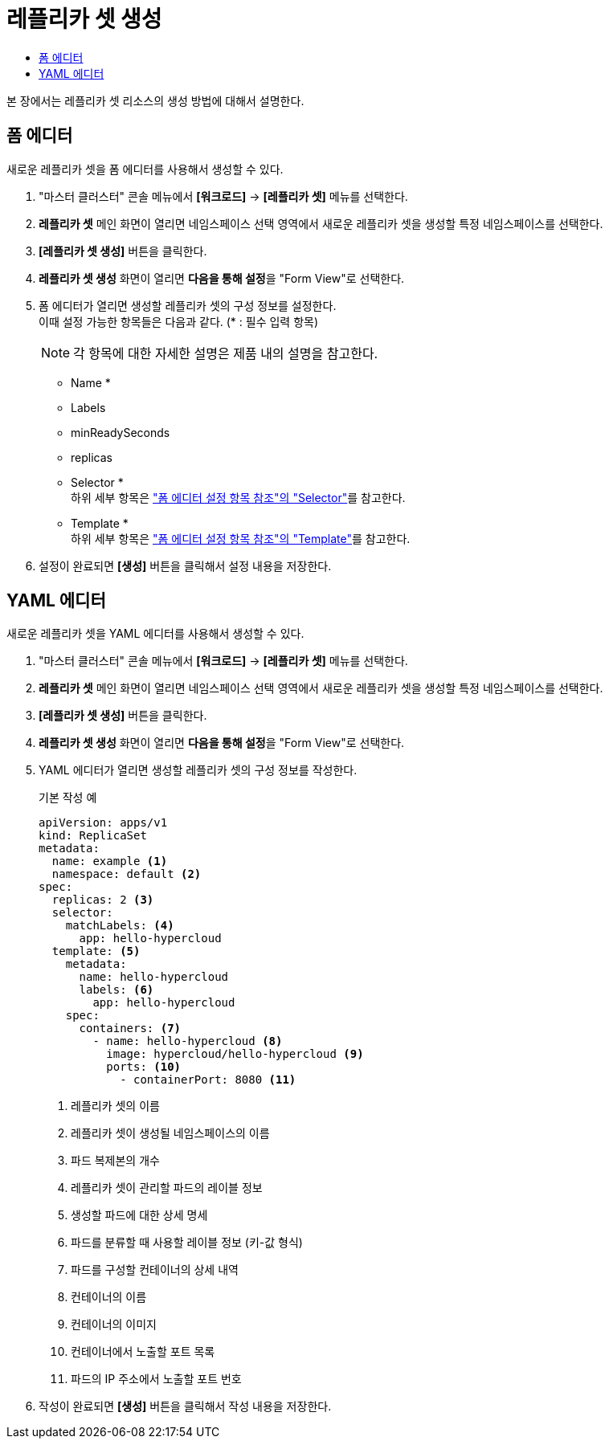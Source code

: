 = 레플리카 셋 생성
:toc:
:toc-title:

본 장에서는 레플리카 셋 리소스의 생성 방법에 대해서 설명한다.

== 폼 에디터

새로운 레플리카 셋을 폼 에디터를 사용해서 생성할 수 있다.

. "마스터 클러스터" 콘솔 메뉴에서 *[워크로드]* -> *[레플리카 셋]* 메뉴를 선택한다.
. *레플리카 셋* 메인 화면이 열리면 네임스페이스 선택 영역에서 새로운 레플리카 셋을 생성할 특정 네임스페이스를 선택한다.
. *[레플리카 셋 생성]* 버튼을 클릭한다.
. *레플리카 셋 생성* 화면이 열리면 **다음을 통해 설정**을 "Form View"로 선택한다.
. 폼 에디터가 열리면 생성할 레플리카 셋의 구성 정보를 설정한다. +
이때 설정 가능한 항목들은 다음과 같다. (* : 필수 입력 항목) 
+
NOTE: 각 항목에 대한 자세한 설명은 제품 내의 설명을 참고한다.

* Name *
* Labels
* minReadySeconds
* replicas
* Selector * +
하위 세부 항목은 xref:../form-set-item.adoc#Selector["폼 에디터 설정 항목 참조"의 "Selector"]를 참고한다.
* Template * +
하위 세부 항목은 xref:../form-set-item.adoc#Template["폼 에디터 설정 항목 참조"의 "Template"]를 참고한다.
. 설정이 완료되면 *[생성]* 버튼을 클릭해서 설정 내용을 저장한다.

== YAML 에디터

새로운 레플리카 셋을 YAML 에디터를 사용해서 생성할 수 있다.

. "마스터 클러스터" 콘솔 메뉴에서 *[워크로드]* -> *[레플리카 셋]* 메뉴를 선택한다.
. *레플리카 셋* 메인 화면이 열리면 네임스페이스 선택 영역에서 새로운 레플리카 셋을 생성할 특정 네임스페이스를 선택한다.
. *[레플리카 셋 생성]* 버튼을 클릭한다.
. *레플리카 셋 생성* 화면이 열리면 **다음을 통해 설정**을 "Form View"로 선택한다.
. YAML 에디터가 열리면 생성할 레플리카 셋의 구성 정보를 작성한다.
+
.기본 작성 예
[source,yaml]
----
apiVersion: apps/v1
kind: ReplicaSet
metadata:
  name: example <1>
  namespace: default <2>
spec: 
  replicas: 2 <3>
  selector:
    matchLabels: <4>
      app: hello-hypercloud
  template: <5>
    metadata:
      name: hello-hypercloud
      labels: <6>
        app: hello-hypercloud
    spec:
      containers: <7>
        - name: hello-hypercloud <8>
          image: hypercloud/hello-hypercloud <9>
          ports: <10>
            - containerPort: 8080 <11>
----
+
<1> 레플리카 셋의 이름
<2> 레플리카 셋이 생성될 네임스페이스의 이름
<3> 파드 복제본의 개수
<4> 레플리카 셋이 관리할 파드의 레이블 정보
<5> 생성할 파드에 대한 상세 명세
<6> 파드를 분류할 때 사용할 레이블 정보 (키-값 형식)
<7> 파드를 구성할 컨테이너의 상세 내역
<8> 컨테이너의 이름
<9> 컨테이너의 이미지
<10> 컨테이너에서 노출할 포트 목록
<11> 파드의 IP 주소에서 노출할 포트 번호
. 작성이 완료되면 *[생성]* 버튼을 클릭해서 작성 내용을 저장한다.